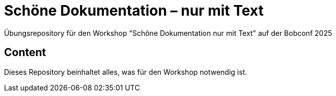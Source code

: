 = Schöne Dokumentation – nur mit Text

Übungsrepository für den Workshop "Schöne Dokumentation nur mit Text" auf der Bobconf 2025


== Content
Dieses Repository beinhaltet alles, was für den Workshop notwendig ist.

